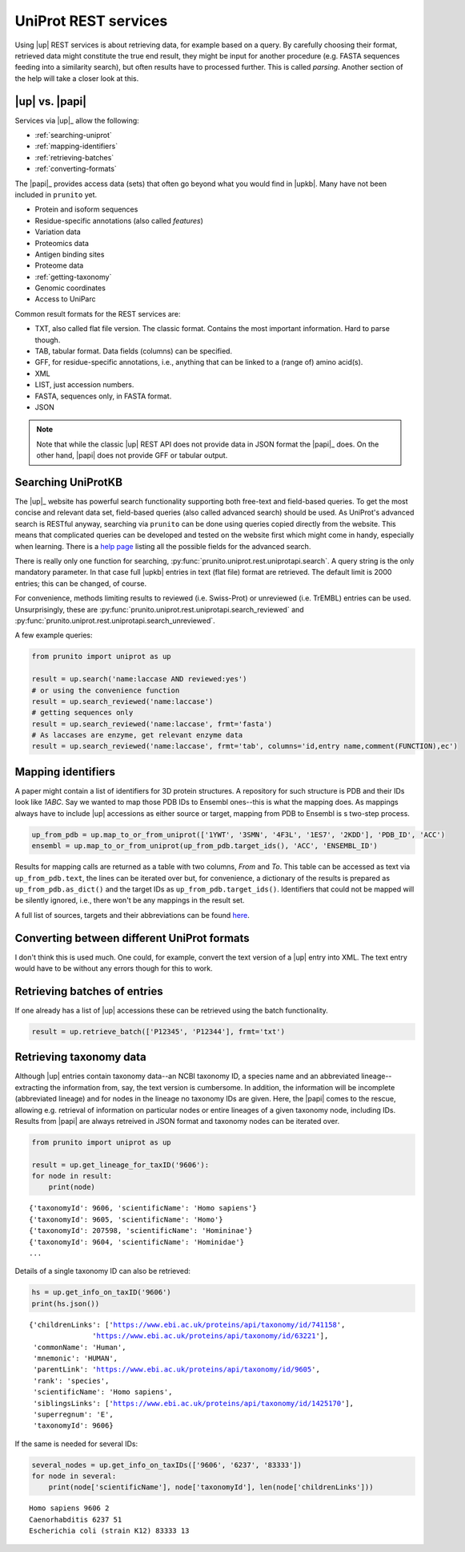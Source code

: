 .. _uniprot_searching:

UniProt REST services
=====================

Using |up| REST services is about retrieving data, for example based on a query.
By carefully choosing their format, retrieved data might constitute the true end result,
they might be input for another procedure (e.g. FASTA sequences feeding into a similarity search),
but often results have to processed further.
This is called *parsing*.
Another section of the help will take a closer look at this.

|up| vs. |papi|
---------------

Services via |up|_ allow the following:

* :ref:`searching-uniprot`
* :ref:`mapping-identifiers`
* :ref:`retrieving-batches`
* :ref:`converting-formats`

The |papi|_ provides access data (sets) that often go beyond what you would find in |upkb|.
Many have not been included in ``prunito`` yet.

* Protein and isoform sequences
* Residue-specific annotations (also called *features*)
* Variation data
* Proteomics data
* Antigen binding sites
* Proteome data
* :ref:`getting-taxonomy`
* Genomic coordinates
* Access to UniParc

Common result formats for the REST services are:

* TXT, also called flat file version. The classic format. Contains the most important information. Hard to parse though.
* TAB, tabular format. Data fields (columns) can be specified.
* GFF, for residue-specific annotations, i.e., anything that can be linked to a (range of) amino acid(s).
* XML
* LIST, just accession numbers.
* FASTA, sequences only, in FASTA format.
* JSON

.. note::
    Note that while the classic |up| REST API does not provide data in JSON format the |papi|_ does.
    On the other hand, |papi| does not provide GFF or tabular output.

.. _searching-uniprot:

Searching UniProtKB
-------------------

The |up|_ website has powerful search functionality supporting both free-text and field-based queries.
To get the most concise and relevant data set, field-based queries (also called advanced search) should be used.
As UniProt's advanced search is RESTful anyway, searching via ``prunito`` can be done using queries copied directly
from the website.
This means that complicated queries can be developed and tested on the website first which might come in handy,
especially when learning.
There is a `help page <https://www.uniprot.org/help/advanced_search>`_ listing all the possible fields for the
advanced search.

There is really only one function for searching, :py:func:`prunito.uniprot.rest.uniprotapi.search`.
A query string is the only mandatory parameter.
In that case full |upkb| entries in text (flat file) format are retrieved.
The default limit is 2000 entries; this can be changed, of course.

For convenience, methods limiting results to reviewed (i.e. Swiss-Prot) or unreviewed (i.e. TrEMBL) entries can be
used.
Unsurprisingly, these are :py:func:`prunito.uniprot.rest.uniprotapi.search_reviewed` and
:py:func:`prunito.uniprot.rest.uniprotapi.search_unreviewed`.

A few example queries:

.. code-block:: python

    from prunito import uniprot as up

    result = up.search('name:laccase AND reviewed:yes')
    # or using the convenience function
    result = up.search_reviewed('name:laccase')
    # getting sequences only
    result = up.search_reviewed('name:laccase', frmt='fasta')
    # As laccases are enzyme, get relevant enzyme data
    result = up.search_reviewed('name:laccase', frmt='tab', columns='id,entry name,comment(FUNCTION),ec')


.. _mapping-identifiers:

Mapping identifiers
--------------------

A paper might contain a list of identifiers for 3D protein structures.
A repository for such structure is PDB and their IDs look like *1ABC*.
Say we wanted to map those PDB IDs to Ensembl ones--this is what the mapping does.
As mappings always have to include |up| accessions as either source or target,
mapping from PDB to Ensembl is s two-step process.

.. code-block:: python

    up_from_pdb = up.map_to_or_from_uniprot(['1YWT', '3SMN', '4F3L', '1ES7', '2KDD'], 'PDB_ID', 'ACC')
    ensembl = up.map_to_or_from_uniprot(up_from_pdb.target_ids(), 'ACC', 'ENSEMBL_ID')

Results for mapping calls are returned as a table with two columns, *From* and *To*.
This table can be accessed as text via ``up_from_pdb.text``, the lines can be iterated over but,
for convenience, a dictionary of the results is prepared as ``up_from_pdb.as_dict()`` and the
target IDs as ``up_from_pdb.target_ids()``.
Identifiers that could not be mapped will be silently ignored, i.e., there won't be any mappings
in the result set.

A full list of sources, targets and their abbreviations can be found `here <https://www.uniprot.org/help/api_idmapping>`_.

.. _converting-formats:

Converting between different UniProt formats
--------------------------------------------

I don't think this is used much.
One could, for example, convert the text version of a |up| entry into XML.
The text entry would have to be without any errors though for this to work.

.. _retrieving-batches:

Retrieving batches of entries
-----------------------------

If one already has a list of |up| accessions these can be retrieved using the batch functionality.

.. code-block:: python

    result = up.retrieve_batch(['P12345', 'P12344'], frmt='txt')

.. _getting-taxonomy:

Retrieving taxonomy data
------------------------

Although |up| entries contain taxonomy data--an NCBI taxonomy ID, a species name and an abbreviated lineage--
extracting the information from, say, the text version is cumbersome.
In addition, the information will be incomplete (abbreviated lineage) and for nodes in the lineage no
taxonomy IDs are given.
Here, the |papi| comes to the rescue, allowing e.g. retrieval of information on particular nodes or
entire lineages of a given taxonomy node, including IDs.
Results from |papi| are always retreived in JSON format and taxonomy nodes can be iterated over.

.. code-block:: python

    from prunito import uniprot as up

    result = up.get_lineage_for_taxID('9606'):
    for node in result:
        print(node)

.. parsed-literal::

    {'taxonomyId': 9606, 'scientificName': 'Homo sapiens'}
    {'taxonomyId': 9605, 'scientificName': 'Homo'}
    {'taxonomyId': 207598, 'scientificName': 'Homininae'}
    {'taxonomyId': 9604, 'scientificName': 'Hominidae'}
    ...

Details of a single taxonomy ID can also be retrieved:

.. code-block:: python

    hs = up.get_info_on_taxID('9606')
    print(hs.json())

.. parsed-literal::

    {'childrenLinks': ['https://www.ebi.ac.uk/proteins/api/taxonomy/id/741158',
                   'https://www.ebi.ac.uk/proteins/api/taxonomy/id/63221'],
     'commonName': 'Human',
     'mnemonic': 'HUMAN',
     'parentLink': 'https://www.ebi.ac.uk/proteins/api/taxonomy/id/9605',
     'rank': 'species',
     'scientificName': 'Homo sapiens',
     'siblingsLinks': ['https://www.ebi.ac.uk/proteins/api/taxonomy/id/1425170'],
     'superregnum': 'E',
     'taxonomyId': 9606}

If the same is needed for several IDs:

.. code-block:: python

    several_nodes = up.get_info_on_taxIDs(['9606', '6237', '83333'])
    for node in several:
        print(node['scientificName'], node['taxonomyId'], len(node['childrenLinks']))

.. parsed-literal::

    Homo sapiens 9606 2
    Caenorhabditis 6237 51
    Escherichia coli (strain K12) 83333 13
